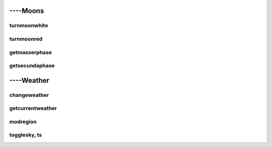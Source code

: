 ####################
----Moons
####################


***********************
turnmoonwhite
***********************

***********************
turnmoonred
***********************

***********************
getmasserphase
***********************

***********************
getsecundaphase
***********************


####################
----Weather
####################


***********************
changeweather
***********************

***********************
getcurrentweather
***********************

***********************
modregion
***********************

***********************
togglesky, ts
***********************

